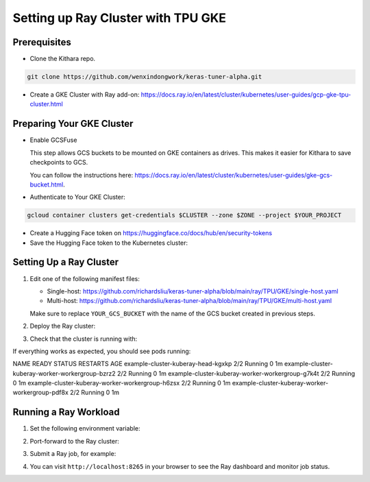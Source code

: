.. _tpu_vm:

Setting up Ray Cluster with TPU GKE
=====================================
Prerequisites
-------------
* Clone the Kithara repo.

.. code-block:: bash

    git clone https://github.com/wenxindongwork/keras-tuner-alpha.git
* Create a GKE Cluster with Ray add-on: https://docs.ray.io/en/latest/cluster/kubernetes/user-guides/gcp-gke-tpu-cluster.html

Preparing Your GKE Cluster
--------------------------
* Enable GCSFuse

  This step allows GCS buckets to be mounted on GKE containers as drives. This makes it easier for Kithara to save checkpoints to GCS.

  You can follow the instructions here: https://docs.ray.io/en/latest/cluster/kubernetes/user-guides/gke-gcs-bucket.html.
* Authenticate to Your GKE Cluster::

.. code-block:: bash

        gcloud container clusters get-credentials $CLUSTER --zone $ZONE --project $YOUR_PROJECT
* Create a Hugging Face token on https://huggingface.co/docs/hub/en/security-tokens
* Save the Hugging Face token to the Kubernetes cluster::

.. code-block:: bash
        kubectl create secret generic hf-secret \
                --from-literal=hf_api_token=HUGGING_FACE_TOKEN 




Setting Up a Ray Cluster
------------------------
1. Edit one of the following manifest files:

   - Single-host: https://github.com/richardsliu/keras-tuner-alpha/blob/main/ray/TPU/GKE/single-host.yaml

   - Multi-host: https://github.com/richardsliu/keras-tuner-alpha/blob/main/ray/TPU/GKE/multi-host.yaml

   Make sure to replace ``YOUR_GCS_BUCKET`` with the name of the GCS bucket created in previous steps.
2. Deploy the Ray cluster:

.. code-block:: bash
        kubectl apply -f $MANIFEST_FILE
3. Check that the cluster is running with:

.. code-block:: bash
        kubectl get pods

If everything works as expected, you should see pods running:

.. code-block:: bash
NAME                                               READY   STATUS    RESTARTS   AGE
example-cluster-kuberay-head-kgxkp                 2/2     Running   0          1m
example-cluster-kuberay-worker-workergroup-bzrz2   2/2     Running   0          1m
example-cluster-kuberay-worker-workergroup-g7k4t   2/2     Running   0          1m
example-cluster-kuberay-worker-workergroup-h6zsx   2/2     Running   0          1m
example-cluster-kuberay-worker-workergroup-pdf8x   2/2     Running   0          1m


Running a Ray Workload
----------------------
1. Set the following environment variable:

.. code-block:: bash
        export RAY_ADDRESS=http://localhost:8265
2. Port-forward to the Ray cluster:

.. code-block:: bash
        kubectl port-forward svc/example-cluster-kuberay-head-svc 8265:8265 &
3. Submit a Ray job, for example:

.. code-block:: bash
        ray job submit  --working-dir . \
                --runtime-env-json='{"excludes": [".git", "kithara/model/maxtext/maxtext/MaxText/test_assets"]}' \
                -- python examples/multihost/ray/TPU/full_finetuning_example.py
4. You can visit ``http://localhost:8265`` in your browser to see the Ray dashboard and monitor job status.
